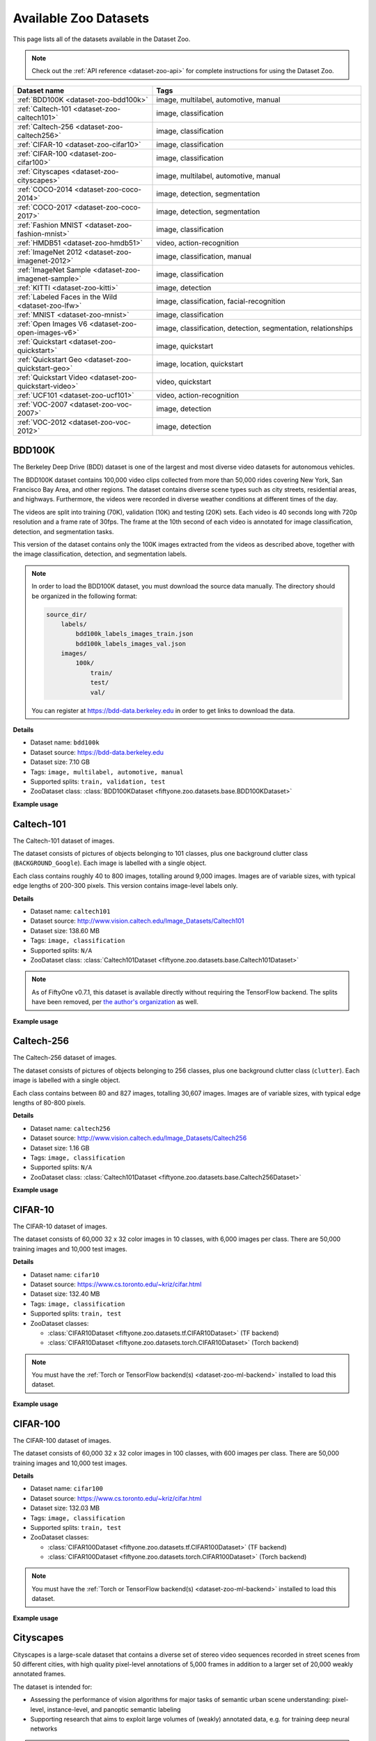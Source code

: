 .. _dataset-zoo-datasets:

Available Zoo Datasets
======================

.. default-role:: code

This page lists all of the datasets available in the Dataset Zoo.

.. note::

    Check out the :ref:`API reference <dataset-zoo-api>` for complete
    instructions for using the Dataset Zoo.

.. table::
    :widths: 40 60

    +--------------------------------------------------------------------+---------------------------------------------------------------------------+
    | Dataset name                                                       | Tags                                                                      |
    +====================================================================+===========================================================================+
    | :ref:`BDD100K <dataset-zoo-bdd100k>`                               | image, multilabel, automotive, manual                                     |
    +--------------------------------------------------------------------+---------------------------------------------------------------------------+
    | :ref:`Caltech-101 <dataset-zoo-caltech101>`                        | image, classification                                                     |
    +--------------------------------------------------------------------+---------------------------------------------------------------------------+
    | :ref:`Caltech-256 <dataset-zoo-caltech256>`                        | image, classification                                                     |
    +--------------------------------------------------------------------+---------------------------------------------------------------------------+
    | :ref:`CIFAR-10 <dataset-zoo-cifar10>`                              | image, classification                                                     |
    +--------------------------------------------------------------------+---------------------------------------------------------------------------+
    | :ref:`CIFAR-100 <dataset-zoo-cifar100>`                            | image, classification                                                     |
    +--------------------------------------------------------------------+---------------------------------------------------------------------------+
    | :ref:`Cityscapes <dataset-zoo-cityscapes>`                         | image, multilabel, automotive, manual                                     |
    +--------------------------------------------------------------------+---------------------------------------------------------------------------+
    | :ref:`COCO-2014 <dataset-zoo-coco-2014>`                           | image, detection, segmentation                                            |
    +--------------------------------------------------------------------+---------------------------------------------------------------------------+
    | :ref:`COCO-2017 <dataset-zoo-coco-2017>`                           | image, detection, segmentation                                            |
    +--------------------------------------------------------------------+---------------------------------------------------------------------------+
    | :ref:`Fashion MNIST <dataset-zoo-fashion-mnist>`                   | image, classification                                                     |
    +--------------------------------------------------------------------+---------------------------------------------------------------------------+
    | :ref:`HMDB51 <dataset-zoo-hmdb51>`                                 | video, action-recognition                                                 |
    +--------------------------------------------------------------------+---------------------------------------------------------------------------+
    | :ref:`ImageNet 2012 <dataset-zoo-imagenet-2012>`                   | image, classification, manual                                             |
    +--------------------------------------------------------------------+---------------------------------------------------------------------------+
    | :ref:`ImageNet Sample <dataset-zoo-imagenet-sample>`               | image, classification                                                     |
    +--------------------------------------------------------------------+---------------------------------------------------------------------------+
    | :ref:`KITTI <dataset-zoo-kitti>`                                   | image, detection                                                          |
    +--------------------------------------------------------------------+---------------------------------------------------------------------------+
    | :ref:`Labeled Faces in the Wild <dataset-zoo-lfw>`                 | image, classification, facial-recognition                                 |
    +--------------------------------------------------------------------+---------------------------------------------------------------------------+
    | :ref:`MNIST <dataset-zoo-mnist>`                                   | image, classification                                                     |
    +--------------------------------------------------------------------+---------------------------------------------------------------------------+
    | :ref:`Open Images V6 <dataset-zoo-open-images-v6>`                 | image, classification, detection, segmentation, relationships             |
    +--------------------------------------------------------------------+---------------------------------------------------------------------------+
    | :ref:`Quickstart <dataset-zoo-quickstart>`                         | image, quickstart                                                         |
    +--------------------------------------------------------------------+---------------------------------------------------------------------------+
    | :ref:`Quickstart Geo <dataset-zoo-quickstart-geo>`                 | image, location, quickstart                                               |
    +--------------------------------------------------------------------+---------------------------------------------------------------------------+
    | :ref:`Quickstart Video <dataset-zoo-quickstart-video>`             | video, quickstart                                                         |
    +--------------------------------------------------------------------+---------------------------------------------------------------------------+
    | :ref:`UCF101 <dataset-zoo-ucf101>`                                 | video, action-recognition                                                 |
    +--------------------------------------------------------------------+---------------------------------------------------------------------------+
    | :ref:`VOC-2007 <dataset-zoo-voc-2007>`                             | image, detection                                                          |
    +--------------------------------------------------------------------+---------------------------------------------------------------------------+
    | :ref:`VOC-2012 <dataset-zoo-voc-2012>`                             | image, detection                                                          |
    +--------------------------------------------------------------------+---------------------------------------------------------------------------+

.. _dataset-zoo-bdd100k:

BDD100K
-------

The Berkeley Deep Drive (BDD) dataset is one of the largest and most diverse
video datasets for autonomous vehicles.

The BDD100K dataset contains 100,000 video clips collected from more than
50,000 rides covering New York, San Francisco Bay Area, and other regions.
The dataset contains diverse scene types such as city streets, residential
areas, and highways. Furthermore, the videos were recorded in diverse
weather conditions at different times of the day.

The videos are split into training (70K), validation (10K) and testing
(20K) sets. Each video is 40 seconds long with 720p resolution and a frame
rate of 30fps. The frame at the 10th second of each video is annotated for
image classification, detection, and segmentation tasks.

This version of the dataset contains only the 100K images extracted from
the videos as described above, together with the image classification,
detection, and segmentation labels.

.. note::

    In order to load the BDD100K dataset, you must download the source data
    manually. The directory should be organized in the following format:

    .. code-block:: text

        source_dir/
            labels/
                bdd100k_labels_images_train.json
                bdd100k_labels_images_val.json
            images/
                100k/
                    train/
                    test/
                    val/

    You can register at https://bdd-data.berkeley.edu in order to get links
    to download the data.

**Details**

-   Dataset name: ``bdd100k``
-   Dataset source: https://bdd-data.berkeley.edu
-   Dataset size: 7.10 GB
-   Tags: ``image, multilabel, automotive, manual``
-   Supported splits: ``train, validation, test``
-   ZooDataset class:
    :class:`BDD100KDataset <fiftyone.zoo.datasets.base.BDD100KDataset>`

**Example usage**

.. tabs::

  .. group-tab:: Python

    .. code-block:: python
        :linenos:

        import fiftyone as fo
        import fiftyone.zoo as foz

        # The path to the source files that you manually downloaded
        source_dir = "/path/to/dir-with-bdd100k-files"

        dataset = foz.load_zoo_dataset(
            "bdd100k",
            split="validation",
            source_dir=source_dir,
        )

        session = fo.launch_app(dataset)

  .. group-tab:: CLI

    .. code-block:: shell

        # The path to the source files that you manually downloaded
        SOURCE_DIR="/path/to/dir-with-bdd100k-files"

        fiftyone zoo datasets load bdd100k --split validation \
            --kwargs "source_dir=${SOURCE_DIR}"

        fiftyone app launch bdd100k-validation

.. image:: /images/dataset_zoo/bdd100k-validation.png
   :alt: bdd100k-validation
   :align: center

.. _dataset-zoo-caltech101:

Caltech-101
-----------

The Caltech-101 dataset of images.

The dataset consists of pictures of objects belonging to 101 classes, plus
one background clutter class (``BACKGROUND_Google``). Each image is labelled
with a single object.

Each class contains roughly 40 to 800 images, totalling around 9,000
images. Images are of variable sizes, with typical edge lengths of 200-300
pixels. This version contains image-level labels only.

**Details**

-   Dataset name: ``caltech101``
-   Dataset source: http://www.vision.caltech.edu/Image_Datasets/Caltech101
-   Dataset size: 138.60 MB
-   Tags: ``image, classification``
-   Supported splits: ``N/A``
-   ZooDataset class:
    :class:`Caltech101Dataset <fiftyone.zoo.datasets.base.Caltech101Dataset>`

.. note::

    As of FiftyOne v0.7.1, this dataset is available directly without requiring
    the TensorFlow backend. The splits have been removed, per
    `the author's organization <http://www.vision.caltech.edu/Image_Datasets/Caltech101>`_
    as well.

**Example usage**

.. tabs::

  .. group-tab:: Python

    .. code-block:: python
        :linenos:

        import fiftyone as fo
        import fiftyone.zoo as foz

        dataset = foz.load_zoo_dataset("caltech101")

        session = fo.launch_app(dataset)

  .. group-tab:: CLI

    .. code-block:: shell

        fiftyone zoo datasets load caltech101

        fiftyone app launch caltech101

.. image:: /images/dataset_zoo/caltech101.png
   :alt: caltech101
   :align: center

.. _dataset-zoo-caltech256:

Caltech-256
-----------

The Caltech-256 dataset of images.

The dataset consists of pictures of objects belonging to 256 classes, plus
one background clutter class (``clutter``). Each image is labelled with a
single object.

Each class contains between 80 and 827 images, totalling 30,607 images.
Images are of variable sizes, with typical edge lengths of 80-800 pixels.

**Details**

-   Dataset name: ``caltech256``
-   Dataset source: http://www.vision.caltech.edu/Image_Datasets/Caltech256
-   Dataset size: 1.16 GB
-   Tags: ``image, classification``
-   Supported splits: ``N/A``
-   ZooDataset class:
    :class:`Caltech101Dataset <fiftyone.zoo.datasets.base.Caltech256Dataset>`

**Example usage**

.. tabs::

  .. group-tab:: Python

    .. code-block:: python
        :linenos:

        import fiftyone as fo
        import fiftyone.zoo as foz

        dataset = foz.load_zoo_dataset("caltech256")

        session = fo.launch_app(dataset)

  .. group-tab:: CLI

    .. code-block:: shell

        fiftyone zoo datasets load caltech256

        fiftyone app launch caltech256

.. image:: /images/dataset_zoo/caltech256.png
   :alt: caltech256
   :align: center

.. _dataset-zoo-cifar10:

CIFAR-10
--------

The CIFAR-10 dataset of images.

The dataset consists of 60,000 32 x 32 color images in 10 classes, with 6,000
images per class. There are 50,000 training images and 10,000 test images.

**Details**

-   Dataset name: ``cifar10``
-   Dataset source: https://www.cs.toronto.edu/~kriz/cifar.html
-   Dataset size: 132.40 MB
-   Tags: ``image, classification``
-   Supported splits: ``train, test``
-   ZooDataset classes:

    -   :class:`CIFAR10Dataset <fiftyone.zoo.datasets.tf.CIFAR10Dataset>` (TF backend)
    -   :class:`CIFAR10Dataset <fiftyone.zoo.datasets.torch.CIFAR10Dataset>` (Torch backend)

.. note::

    You must have the
    :ref:`Torch or TensorFlow backend(s) <dataset-zoo-ml-backend>` installed to
    load this dataset.

**Example usage**

.. tabs::

  .. group-tab:: Python

    .. code-block:: python
        :linenos:

        import fiftyone as fo
        import fiftyone.zoo as foz

        dataset = foz.load_zoo_dataset("cifar10", split="test")

        session = fo.launch_app(dataset)

  .. group-tab:: CLI

    .. code-block:: shell

        fiftyone zoo datasets load cifar10 --split test

        fiftyone app launch cifar10-test

.. image:: /images/dataset_zoo/cifar10-test.png
   :alt: cifar10-test
   :align: center

.. _dataset-zoo-cifar100:

CIFAR-100
---------

The CIFAR-100 dataset of images.

The dataset consists of 60,000 32 x 32 color images in 100 classes, with
600 images per class. There are 50,000 training images and 10,000 test
images.

**Details**

-   Dataset name: ``cifar100``
-   Dataset source: https://www.cs.toronto.edu/~kriz/cifar.html
-   Dataset size: 132.03 MB
-   Tags: ``image, classification``
-   Supported splits: ``train, test``
-   ZooDataset classes:

    -   :class:`CIFAR100Dataset <fiftyone.zoo.datasets.tf.CIFAR100Dataset>` (TF backend)
    -   :class:`CIFAR100Dataset <fiftyone.zoo.datasets.torch.CIFAR100Dataset>` (Torch backend)

.. note::

    You must have the
    :ref:`Torch or TensorFlow backend(s) <dataset-zoo-ml-backend>` installed to
    load this dataset.

**Example usage**

.. tabs::

  .. group-tab:: Python

    .. code-block:: python
        :linenos:

        import fiftyone as fo
        import fiftyone.zoo as foz

        dataset = foz.load_zoo_dataset("cifar100", split="test")

        session = fo.launch_app(dataset)

  .. group-tab:: CLI

    .. code-block:: shell

        fiftyone zoo datasets load cifar100 --split test

        fiftyone app launch cifar100-test

.. image:: /images/dataset_zoo/cifar100-test.png
   :alt: cifar100-test
   :align: center

.. _dataset-zoo-cityscapes:

Cityscapes
----------

Cityscapes is a large-scale dataset that contains a diverse set of
stereo video sequences recorded in street scenes from 50 different cities,
with high quality pixel-level annotations of 5,000 frames in addition to a
larger set of 20,000 weakly annotated frames.

The dataset is intended for:

-   Assessing the performance of vision algorithms for major tasks of
    semantic urban scene understanding: pixel-level, instance-level, and
    panoptic semantic labeling
-   Supporting research that aims to exploit large volumes of (weakly)
    annotated data, e.g. for training deep neural networks

.. note::

    In order to load the Cityscapes dataset, you must download the source data
    manually. The directory should be organized in the following format:

    .. code-block:: text

        source_dir/
            leftImg8bit_trainvaltest.zip
            gtFine_trainvaltest.zip         # optional
            gtCoarse.zip                    # optional
            gtBbox_cityPersons_trainval     # optional

    You can register at https://www.cityscapes-dataset.com/register in order
    to get links to download the data.

**Details**

-   Dataset name: ``cityscapes``
-   Dataset source: https://www.cityscapes-dataset.com
-   Dataset size: 11.80 GB
-   Tags: ``image, multilabel, automotive, manual``
-   Supported splits: ``train, validation, test``
-   ZooDataset class:
    :class:`CityscapesDataset <fiftyone.zoo.datasets.base.CityscapesDataset>`

**Example usage**

.. tabs::

  .. group-tab:: Python

    .. code-block:: python
        :linenos:

        import fiftyone as fo
        import fiftyone.zoo as foz

        # The path to the source files that you manually downloaded
        source_dir = "/path/to/dir-with-cityscapes-files"

        dataset = foz.load_zoo_dataset(
            "cityscapes",
            split="validation",
            source_dir=source_dir,
        )

        session = fo.launch_app(dataset)

  .. group-tab:: CLI

    .. code-block:: shell

        # The path to the source files that you manually downloaded
        SOURCE_DIR="/path/to/dir-with-cityscapes-files"

        fiftyone zoo datasets load cityscapes --split validation \
            --kwargs "source_dir=${SOURCE_DIR}"

        fiftyone app launch cityscapes-validation

.. image:: /images/dataset_zoo/cityscapes-validation.png
   :alt: cityscapes-validation
   :align: center

.. _dataset-zoo-coco-2014:

COCO-2014
---------

COCO is a large-scale object detection, segmentation, and captioning
dataset.

This version contains images, bounding boxes, and segmentations for the 2014
version of the dataset.

.. note::

    With support from the `COCO team <https://cocodataset.org/#download>`_,
    FiftyOne is a recommended tool for downloading, visualizing, and evaluating
    on the COCO dataset!

    Check out :ref:`this guide <coco>` for more details on using FiftyOne to
    work with COCO.

**Notes**

-   COCO defines 91 classes but the data only uses 80 classes
-   Some images from the train and validation sets don't have annotations
-   The test set does not have annotations
-   COCO 2014 and 2017 use the same images, but the splits are different

**Details**

-   Dataset name: ``coco-2014``
-   Dataset source: http://cocodataset.org/#home
-   Dataset size: 37.57 GB
-   Tags: ``image, detection, segmentation``
-   Supported splits: ``train, validation, test``
-   ZooDataset class:
    :class:`COCO2014Dataset <fiftyone.zoo.datasets.base.COCO2014Dataset>`

**Full split stats**

-   Train split: 82,783 images
-   Test split: 40,775 images
-   Validation split: 40,504 images

**Partial downloads**

FiftyOne provides parameters that can be used to efficiently download specific
subsets of the COCO dataset to suit your needs. When new subsets are specified,
FiftyOne will use existing downloaded data first if possible before resorting
to downloading additional data from the web.

The following parameters are available to configure a partial download of
COCO-2014 by passing them to
:func:`load_zoo_dataset() <fiftyone.zoo.datasets.load_zoo_dataset>`:

-   **split** and **splits**: a string or list of strings, respectively,
    specifying the splits to load. Supported values are
    ``("train", "test", "validation")``. If neither is provided, all available
    splits are loaded

-   **label_types** (*None*): a label type or list of label types to load.
    Supported values are ``("detections", "segmentations")``. By default, only
    detections are loaded

-   **classes** (*None*): a string or list of strings specifying required
    classes to load. If provided, only samples containing at least one instance
    of a specified class will be loaded

-   **image_ids** (*None*): a list of specific image IDs to load. The IDs can
    be specified either as ``<split>/<image-id>`` strings or ``<image-id>``
    ints of strings. Alternatively, you can provide the path to a TXT
    (newline-separated), JSON, or CSV file containing the list of image IDs to
    load in either of the first two formats

-   **include_id** (*False*): whether to include the COCO ID of each sample in
    the loaded labels

-   **include_license** (*False*): whether to include the COCO license of each
    sample in the loaded labels, if available. The supported values are:

    -   ``"False"`` (default): don't load the license
    -   ``True``/``"name"``: store the string license name
    -   ``"id"``: store the integer license ID
    -   ``"url"``: store the license URL

-   **only_matching** (*False*): whether to only load labels that match the
    ``classes`` or ``attrs`` requirements that you provide (True), or to load
    all labels for samples that match the requirements (False)

-   **num_workers** (*None*): the number of processes to use when downloading
    individual images. By default, `multiprocessing.cpu_count()` is used

-   **shuffle** (*False*): whether to randomly shuffle the order in which
    samples are chosen for partial downloads

-   **seed** (*None*): a random seed to use when shuffling

-   **max_samples** (*None*): a maximum number of samples to load per split. If
    ``label_types`` and/or ``classes`` are also specified, first priority will
    be given to samples that contain all of the specified label types and/or
    classes, followed by samples that contain at least one of the specified
    labels types or classes. The actual number of samples loaded may be less
    than this maximum value if the dataset does not contain sufficient samples
    matching your requirements

.. note::

    See
    :class:`COCO2014Dataset <fiftyone.zoo.datasets.base.COCO2014Dataset>` and
    :class:`COCODetectionDatasetImporter <fiftyone.utils.coco.COCODetectionDatasetImporter>`
    for complete descriptions of the optional keyword arguments that you can
    pass to :func:`load_zoo_dataset() <fiftyone.zoo.datasets.load_zoo_dataset>`.

**Example usage**

.. tabs::

  .. group-tab:: Python

    .. code-block:: python
        :linenos:

        import fiftyone as fo
        import fiftyone.zoo as foz

        #
        # Load 50 random samples from the validation split
        #
        # Only the required images will be downloaded (if necessary).
        # By default, only detections are loaded
        #

        dataset = foz.load_zoo_dataset(
            "coco-2014",
            split="validation",
            max_samples=50,
            shuffle=True,
        )

        session = fo.launch_app(dataset)

        #
        # Load segmentations for 25 samples from the validation split that
        # contain cats and dogs
        #
        # Images that contain all `classes` will be prioritized first, followed
        # by images that contain at least one of the required `classes`. If
        # there are not enough images matching `classes` in the split to meet
        # `max_samples`, only the available images will be loaded.
        #
        # Images will only be downloaded if necessary
        #

        dataset = foz.load_zoo_dataset(
            "coco-2014",
            split="validation",
            label_types=["segmentations"],
            classes=["cat", "dog"],
            max_samples=25,
        )

        session.dataset = dataset

        #
        # Download the entire validation split and load both detections and
        # segmentations
        #
        # Subsequent partial loads of the validation split will never require
        # downloading any images
        #

        dataset = foz.load_zoo_dataset(
            "coco-2014",
            split="validation",
            label_types=["detections", "segmentations"],
        )

        session.dataset = dataset

  .. group-tab:: CLI

    .. code-block:: shell

        #
        # Load 50 random samples from the validation split
        #
        # Only the required images will be downloaded (if necessary).
        # By default, only detections are loaded
        #

        fiftyone zoo datasets load coco-2014 \
            --split validation \
            --kwargs \
                max_samples=50

        fiftyone app launch coco-2014-validation-50

        #
        # Load segmentations for 25 samples from the validation split that
        # contain cats and dogs
        #
        # Images that contain all `classes` will be prioritized first, followed
        # by images that contain at least one of the required `classes`. If
        # there are not enough images matching `classes` in the split to meet
        # `max_samples`, only the available images will be loaded.
        #
        # Images will only be downloaded if necessary
        #

        fiftyone zoo datasets load coco-2014 \
            --split validation \
            --kwargs \
                label_types=segmentations \
                classes=cat,dog \
                max_samples=25

        fiftyone app launch coco-2014-validation-25

        #
        # Download the entire validation split and load both detections and
        # segmentations
        #
        # Subsequent partial loads of the validation split will never require
        # downloading any images
        #

        fiftyone zoo datasets load coco-2014 \
            --split validation \
            --kwargs \
                label_types=detections,segmentations

        fiftyone app launch coco-2014-validation

.. image:: /images/dataset_zoo/coco-2014-validation.png
   :alt: coco-2014-validation
   :align: center

.. _dataset-zoo-coco-2017:

COCO-2017
---------

COCO is a large-scale object detection, segmentation, and captioning
dataset.

This version contains images, bounding boxes, and segmentations for the 2017
version of the dataset.

.. note::

    With support from the `COCO team <https://cocodataset.org/#download>`_,
    FiftyOne is a recommended tool for downloading, visualizing, and evaluating
    on the COCO dataset!

    Check out :ref:`this guide <coco>` for more details on using FiftyOne to
    work with COCO.

**Notes**

-   COCO defines 91 classes but the data only uses 80 classes
-   Some images from the train and validation sets don't have annotations
-   The test set does not have annotations
-   COCO 2014 and 2017 use the same images, but the splits are different

**Details**

-   Dataset name: ``coco-2017``
-   Dataset source: http://cocodataset.org/#home
-   Dataset size: 25.20 GB
-   Tags: ``image, detection, segmentation``
-   Supported splits: ``train, validation, test``
-   ZooDataset class:
    :class:`COCO2017Dataset <fiftyone.zoo.datasets.base.COCO2017Dataset>`

**Full split stats**

-   Train split: 118,287 images
-   Test split: 40,670 images
-   Validation split: 5,000 images

**Partial downloads**

FiftyOne provides parameters that can be used to efficiently download specific
subsets of the COCO dataset to suit your needs. When new subsets are specified,
FiftyOne will use existing downloaded data first if possible before resorting
to downloading additional data from the web.

The following parameters are available to configure a partial download of
COCO-2017 by passing them to
:func:`load_zoo_dataset() <fiftyone.zoo.datasets.load_zoo_dataset>`:

-   **split** and **splits**: a string or list of strings, respectively,
    specifying the splits to load. Supported values are
    ``("train", "test", "validation")``. If neither is provided, all available
    splits are loaded

-   **label_types** (*None*): a label type or list of label types to load.
    Supported values are ``("detections", "segmentations")``. By default, only
    detections are loaded

-   **classes** (*None*): a string or list of strings specifying required
    classes to load. If provided, only samples containing at least one instance
    of a specified class will be loaded

-   **image_ids** (*None*): a list of specific image IDs to load. The IDs can
    be specified either as ``<split>/<image-id>`` strings or ``<image-id>``
    ints of strings. Alternatively, you can provide the path to a TXT
    (newline-separated), JSON, or CSV file containing the list of image IDs to
    load in either of the first two formats

-   **include_id** (*False*): whether to include the COCO ID of each sample in
    the loaded labels

-   **include_license** (*False*): whether to include the COCO license of each
    sample in the loaded labels, if available. The supported values are:

    -   ``"False"`` (default): don't load the license
    -   ``True``/``"name"``: store the string license name
    -   ``"id"``: store the integer license ID
    -   ``"url"``: store the license URL

-   **only_matching** (*False*): whether to only load labels that match the
    ``classes`` or ``attrs`` requirements that you provide (True), or to load
    all labels for samples that match the requirements (False)

-   **num_workers** (*None*): the number of processes to use when downloading
    individual images. By default, `multiprocessing.cpu_count()` is used

-   **shuffle** (*False*): whether to randomly shuffle the order in which
    samples are chosen for partial downloads

-   **seed** (*None*): a random seed to use when shuffling

-   **max_samples** (*None*): a maximum number of samples to load per split. If
    ``label_types`` and/or ``classes`` are also specified, first priority will
    be given to samples that contain all of the specified label types and/or
    classes, followed by samples that contain at least one of the specified
    labels types or classes. The actual number of samples loaded may be less
    than this maximum value if the dataset does not contain sufficient samples
    matching your requirements

.. note::

    See
    :class:`COCO2017Dataset <fiftyone.zoo.datasets.base.COCO2017Dataset>` and
    :class:`COCODetectionDatasetImporter <fiftyone.utils.coco.COCODetectionDatasetImporter>`
    for complete descriptions of the optional keyword arguments that you can
    pass to :func:`load_zoo_dataset() <fiftyone.zoo.datasets.load_zoo_dataset>`.

**Example usage**

.. tabs::

  .. group-tab:: Python

    .. code-block:: python
        :linenos:

        import fiftyone as fo
        import fiftyone.zoo as foz

        #
        # Load 50 random samples from the validation split
        #
        # Only the required images will be downloaded (if necessary).
        # By default, only detections are loaded
        #

        dataset = foz.load_zoo_dataset(
            "coco-2017",
            split="validation",
            max_samples=50,
            shuffle=True,
        )

        session = fo.launch_app(dataset)

        #
        # Load segmentations for 25 samples from the validation split that
        # contain cats and dogs
        #
        # Images that contain all `classes` will be prioritized first, followed
        # by images that contain at least one of the required `classes`. If
        # there are not enough images matching `classes` in the split to meet
        # `max_samples`, only the available images will be loaded.
        #
        # Images will only be downloaded if necessary
        #

        dataset = foz.load_zoo_dataset(
            "coco-2017",
            split="validation",
            label_types=["segmentations"],
            classes=["cat", "dog"],
            max_samples=25,
        )

        session.dataset = dataset

        #
        # Download the entire validation split and load both detections and
        # segmentations
        #
        # Subsequent partial loads of the validation split will never require
        # downloading any images
        #

        dataset = foz.load_zoo_dataset(
            "coco-2017",
            split="validation",
            label_types=["detections", "segmentations"],
        )

        session.dataset = dataset

  .. group-tab:: CLI

    .. code-block:: shell

        #
        # Load 50 random samples from the validation split
        #
        # Only the required images will be downloaded (if necessary).
        # By default, only detections are loaded
        #

        fiftyone zoo datasets load coco-2017 \
            --split validation \
            --kwargs \
                max_samples=50

        fiftyone app launch coco-2017-validation-50

        #
        # Load segmentations for 25 samples from the validation split that
        # contain cats and dogs
        #
        # Images that contain all `classes` will be prioritized first, followed
        # by images that contain at least one of the required `classes`. If
        # there are not enough images matching `classes` in the split to meet
        # `max_samples`, only the available images will be loaded.
        #
        # Images will only be downloaded if necessary
        #

        fiftyone zoo datasets load coco-2017 \
            --split validation \
            --kwargs \
                label_types=segmentations \
                classes=cat,dog \
                max_samples=25

        fiftyone app launch coco-2017-validation-25

        #
        # Download the entire validation split and load both detections and
        # segmentations
        #
        # Subsequent partial loads of the validation split will never require
        # downloading any images
        #

        fiftyone zoo datasets load coco-2017 \
            --split validation \
            --kwargs \
                label_types=detections,segmentations

        fiftyone app launch coco-2017-validation

.. image:: /images/dataset_zoo/coco-2017-validation.png
   :alt: coco-2017-validation
   :align: center

.. _dataset-zoo-fashion-mnist:

Fashion MNIST
-------------

The Fashion-MNIST database of Zalando's fashion article images.

The dataset consists of 70,000 28 x 28 grayscale images in 10 classes.
There are 60,000 training images and 10,000 test images.

**Details**

-   Dataset name: ``fashion-mnist``
-   Dataset source: https://github.com/zalandoresearch/fashion-mnist
-   Dataset size: 36.42 MB
-   Tags: ``image, classification``
-   Supported splits: ``train, test``
-   ZooDataset classes:

    -   :class:`FashionMNISTDataset <fiftyone.zoo.datasets.tf.FashionMNISTDataset>` (TF backend)
    -   :class:`FashionMNISTDataset <fiftyone.zoo.datasets.torch.FashionMNISTDataset>` (Torch backend)

.. note::

    You must have the
    :ref:`Torch or TensorFlow backend(s) <dataset-zoo-ml-backend>` installed to
    load this dataset.

**Example usage**

.. tabs::

  .. group-tab:: Python

    .. code-block:: python
        :linenos:

        import fiftyone as fo
        import fiftyone.zoo as foz

        dataset = foz.load_zoo_dataset("fashion-mnist", split="test")

        session = fo.launch_app(dataset)

  .. group-tab:: CLI

    .. code-block:: shell

        fiftyone zoo datasets load fashion-mnist --split test

        fiftyone app launch fashion-mnist-test

.. image:: /images/dataset_zoo/fashion-mnist-test.png
   :alt: fashion-mnist-test
   :align: center

.. _dataset-zoo-hmdb51:

HMBD51
-------

HMDB51 is an action recognition dataset containing a total of 6,766
clips distributed across 51 action classes.

**Details**

-   Dataset name: ``hmdb51``
-   Dataset source: https://serre-lab.clps.brown.edu/resource/hmdb-a-large-human-motion-database
-   Dataset size: 2.16 GB
-   Tags: ``video, action-recognition``
-   Supported splits: ``train, test, other``
-   ZooDataset class:
    :class:`HMDB51Dataset <fiftyone.zoo.datasets.base.HMDB51Dataset>`

**Example usage**

.. tabs::

  .. group-tab:: Python

    .. code-block:: python
        :linenos:

        import fiftyone as fo
        import fiftyone.zoo as foz
        import fiftyone.utils.video as fouv

        dataset = foz.load_zoo_dataset("hmdb51", split="test")

        # Re-encode source videos as H.264 MP4s so they can be viewed in the App
        fouv.reencode_videos(dataset)

        session = fo.launch_app(dataset)

  .. group-tab:: CLI

    .. code-block:: shell

        fiftyone zoo datasets load hmdb51 --split test

        # Re-encode source videos as H.264 MP4s so they can be viewed in the App
        fiftyone utils transform-videos hmdb51-test --reencode

        fiftyone app launch hmdb51-test

.. image:: /images/dataset_zoo/hmdb51-test.png
   :alt: hmdb51-test
   :align: center

.. _dataset-zoo-imagenet-2012:

ImageNet 2012
-------------

The ImageNet 2012 dataset.

ImageNet, as known as ILSVRC 2012, is an image dataset organized according
to the WordNet hierarchy. Each meaningful concept in WordNet, possibly
described by multiple words or word phrases, is called a "synonym set" or
"synset". There are more than 100,000 synsets in WordNet, majority of them
are nouns (80,000+). ImageNet provides on average 1,000 images to
illustrate each synset. Images of each concept are quality-controlled and
human-annotated. In its completion, we hope ImageNet will offer tens of
millions of cleanly sorted images for most of the concepts in the WordNet
hierarchy.

Note that labels were never publicly released for the test set, so only the
training and validation sets are provided.

.. note::

    In order to load the ImageNet dataset, you must download the source data
    manually. The directory should be organized in the following format:

    .. code-block:: text

        source_dir/
            ILSVRC2012_devkit_t12.tar.gz    # both splits
            ILSVRC2012_img_train.tar        # train split
            ILSVRC2012_img_val.tar          # validation split

    You can register at http://www.image-net.org/download-images in order to
    get links to download the data.

**Details**

-   Dataset name: ``imagenet-2012``
-   Dataset source: http://image-net.org
-   Dataset size: 144.02 GB
-   Tags: ``image, classification, manual``
-   Supported splits: ``train, validation``
-   ZooDataset classes:

    -   :class:`ImageNet2012Dataset <fiftyone.zoo.datasets.tf.ImageNet2012Dataset>` (TF backend)
    -   :class:`ImageNet2012Dataset <fiftyone.zoo.datasets.torch.ImageNet2012Dataset>` (Torch backend)

.. note::

    You must have the
    :ref:`Torch or TensorFlow backend(s) <dataset-zoo-ml-backend>` installed to
    load this dataset.

**Example usage**

.. tabs::

  .. group-tab:: Python

    .. code-block:: python
        :linenos:

        import fiftyone as fo
        import fiftyone.zoo as foz

        # The path to the source files that you manually downloaded
        source_dir = "/path/to/dir-with-imagenet-files"

        dataset = foz.load_zoo_dataset(
            "imagenet-2012",
            split="validation",
            source_dir=source_dir,
        )

        session = fo.launch_app(dataset)

  .. group-tab:: CLI

    .. code-block:: shell

        # The path to the source files that you manually downloaded
        SOURCE_DIR="/path/to/dir-with-imagenet-files"

        fiftyone zoo datasets load imagenet-2012 --split validation \
            --kwargs "source_dir=${SOURCE_DIR}"

        fiftyone app launch imagenet-2012-validation

.. image:: /images/dataset_zoo/imagenet-2012-validation.png
   :alt: imagenet-2012-validation
   :align: center

.. _dataset-zoo-imagenet-sample:

ImageNet Sample
---------------

A small sample of images from the ImageNet 2012 dataset.

The dataset contains 1,000 images, one randomly chosen from each class of
the validation split of the ImageNet 2012 dataset.

These images are provided according to the terms below.

.. code-block:: text

    You have been granted access for non-commercial research/educational
    use. By accessing the data, you have agreed to the following terms.

    You (the "Researcher") have requested permission to use the ImageNet
    database (the "Database") at Princeton University and Stanford
    University. In exchange for such permission, Researcher hereby agrees
    to the following terms and conditions:

    1.  Researcher shall use the Database only for non-commercial research
        and educational purposes.
    2.  Princeton University and Stanford University make no
        representations or warranties regarding the Database, including but
        not limited to warranties of non-infringement or fitness for a
        particular purpose.
    3.  Researcher accepts full responsibility for his or her use of the
        Database and shall defend and indemnify Princeton University and
        Stanford University, including their employees, Trustees, officers
        and agents, against any and all claims arising from Researcher's
        use of the Database, including but not limited to Researcher's use
        of any copies of copyrighted images that he or she may create from
        the Database.
    4.  Researcher may provide research associates and colleagues with
        access to the Database provided that they first agree to be bound
        by these terms and conditions.
    5.  Princeton University and Stanford University reserve the right to
        terminate Researcher's access to the Database at any time.
    6.  If Researcher is employed by a for-profit, commercial entity,
        Researcher's employer shall also be bound by these terms and
        conditions, and Researcher hereby represents that he or she is
        fully authorized to enter into this agreement on behalf of such
        employer.
    7.  The law of the State of New Jersey shall apply to all disputes
        under this agreement.

**Details**

-   Dataset name: ``imagenet-sample``
-   Dataset source: http://image-net.org
-   Dataset size: 98.26 MB
-   Tags: ``image, classification``
-   Supported splits: ``N/A``
-   ZooDataset class:
    :class:`ImageNetSampleDataset <fiftyone.zoo.datasets.base.ImageNetSampleDataset>`

**Example usage**

.. tabs::

  .. group-tab:: Python

    .. code-block:: python
        :linenos:

        import fiftyone as fo
        import fiftyone.zoo as foz

        dataset = foz.load_zoo_dataset("imagenet-sample")

        session = fo.launch_app(dataset)

  .. group-tab:: CLI

    .. code-block:: shell

        fiftyone zoo datasets load imagenet-sample

        fiftyone app launch imagenet-sample

.. image:: /images/dataset_zoo/imagenet-sample.png
   :alt: imagenet-sample
   :align: center

.. _dataset-zoo-kitti:

KITTI
-----

KITTI contains a suite of vision tasks built using an autonomous
driving platform.

The full benchmark contains many tasks such as stereo, optical flow, visual
odometry, etc. This dataset contains the object detection dataset,
including the monocular images and bounding boxes.

The training split contains 7,481 images annotated with 2D and 3D bounding
boxes (currently only the 2D detections are loaded), and the test split
contains 7,518 unlabeled images.

A full description of the annotations can be found in the README of the
object development kit on the KITTI homepage.

**Details**

-   Dataset name: ``kitti``
-   Dataset source: http://www.cvlibs.net/datasets/kitti
-   Dataset size: 11.71 GB
-   Tags: ``image, detection``
-   Supported splits: ``train, test``
-   ZooDataset class:
    :class:`KITTIDataset <fiftyone.zoo.datasets.base.KITTIDataset>`

.. note::

    As of FiftyOne v0.7.1, this dataset is available directly without requiring
    the TensorFlow backend. The splits have been updated to match
    `the author's organization <http://www.cvlibs.net/datasets/kitti/eval_object.php?obj_benchmark=2d>`_
    as well.

**Example usage**

.. tabs::

  .. group-tab:: Python

    .. code-block:: python
        :linenos:

        import fiftyone as fo
        import fiftyone.zoo as foz

        dataset = foz.load_zoo_dataset("kitti", split="train")

        session = fo.launch_app(dataset)

  .. group-tab:: CLI

    .. code-block:: shell

        fiftyone zoo datasets load kitti --split train

        fiftyone app launch kitti-train

.. image:: /images/dataset_zoo/kitti-train.png
   :alt: kitti-train
   :align: center

.. _dataset-zoo-lfw:

Labeled Faces in the Wild
-------------------------

Labeled Faces in the Wild is a public benchmark for face verification,
also known as pair matching.

The dataset contains 13,233 images of 5,749 people's faces collected from
the web. Each face has been labeled with the name of the person pictured.
1,680 of the people pictured have two or more distinct photos in the data
set. The only constraint on these faces is that they were detected by the
Viola-Jones face detector.

**Details**

-   Dataset name: ``lfw``
-   Dataset source: http://vis-www.cs.umass.edu/lfw
-   Dataset size: 173.00 MB
-   Tags: ``image, classification, facial-recognition``
-   Supported splits: ``test, train``
-   ZooDataset class:
    :class:`LabeledFacesInTheWildDataset <fiftyone.zoo.datasets.base.LabeledFacesInTheWildDataset>`

**Example usage**

.. tabs::

  .. group-tab:: Python

    .. code-block:: python
        :linenos:

        import fiftyone as fo
        import fiftyone.zoo as foz

        dataset = foz.load_zoo_dataset("lfw", split="test")

        session = fo.launch_app(dataset)

  .. group-tab:: CLI

    .. code-block:: shell

        fiftyone zoo datasets load lfw --split test

        fiftyone app launch lfw-test

.. image:: /images/dataset_zoo/lfw-test.png
   :alt: lfw-test
   :align: center

.. _dataset-zoo-mnist:

MNIST
-----

The MNIST database of handwritten digits.

The dataset consists of 70,000 28 x 28 grayscale images in 10 classes.
There are 60,000 training images and 10,000 test images.

**Details**

-   Dataset name: ``mnist``
-   Dataset source: http://yann.lecun.com/exdb/mnist
-   Dataset size: 21.00 MB
-   Tags: ``image, classification``
-   Supported splits: ``train, test``
-   ZooDataset classes:

    -   :class:`MNISTDataset <fiftyone.zoo.datasets.tf.MNISTDataset>` (TF backend)
    -   :class:`MNISTDataset <fiftyone.zoo.datasets.torch.MNISTDataset>` (Torch backend)

.. note::

    You must have the
    :ref:`Torch or TensorFlow backend(s) <dataset-zoo-ml-backend>` installed to
    load this dataset.

**Example usage**

.. tabs::

  .. group-tab:: Python

    .. code-block:: python
        :linenos:

        import fiftyone as fo
        import fiftyone.zoo as foz

        dataset = foz.load_zoo_dataset("mnist", split="test")

        session = fo.launch_app(dataset)

  .. group-tab:: CLI

    .. code-block:: shell

        fiftyone zoo datasets load mnist --split test

        fiftyone app launch mnist-test

.. image:: /images/dataset_zoo/mnist-test.png
   :alt: mnist-test
   :align: center

.. _dataset-zoo-open-images-v6:

Open Images V6
--------------

Open Images V6 is a dataset of ~9 million images, roughly 2 million of which
are annotated and available via this zoo dataset.

The dataset contains annotations for classification, detection, segmentation,
and visual relationship tasks for the 600 boxable classes.

.. note::

    We've collaborated with the
    `Open Images Team at Google <https://storage.googleapis.com/openimages/web/download.html>`_
    to make FiftyOne a recommended tool for downloading, visualizing, and
    evaluating on the Open Images Dataset!

    Check out :ref:`this guide <open-images>` for more details on using
    FiftyOne to work with Open Images.

**Details**

-   Dataset name: ``open-images-v6``
-   Dataset source: https://storage.googleapis.com/openimages/web/index.html
-   Dataset size: 561 GB
-   Tags: ``image, detection, segmentation, classification``
-   Supported splits: ``train, test, validation``
-   ZooDataset class:
    :class:`OpenImagesV6Dataset <fiftyone.zoo.datasets.base.OpenImagesV6Dataset>`

**Notes**

-   Not all images contain all types of labels
-   All images have been rescaled so that their largest side is at most
    1024 pixels

**Full split stats**

-   Train split: 1,743,042 images (513 GB)
-   Test split: 125,436 images (36 GB)
-   Validation split: 41,620 images (12 GB)

**Partial downloads**

Open Images is a massive dataset, so FiftyOne provides parameters that can be
used to efficiently download specific subsets of the dataset to suit your
needs. When new subsets are specified, FiftyOne will use existing downloaded
data first if possible before resorting to downloading additional data from the
web.

The following parameters are available to configure a partial download of Open
Images V6 by passing them to
:func:`load_zoo_dataset() <fiftyone.zoo.datasets.load_zoo_dataset>`:

-   **split** and **splits**: a string or list of strings, respectively,
    specifying the splits to load. Supported values are
    ``("train", "test", "validation")``. If neither is provided, all available
    splits are loaded

-   **label_types** (*None*): a label type or list of label types to load.
    Supported values are
    ``("detections", "classifications", "relationships", "segmentations")``.
    By default, all labels types are loaded

-   **classes** (*None*): a string or list of strings specifying required
    classes to load. If provided, only samples containing at least one instance
    of a specified class will be loaded. You can use
    :func:`get_classes() <fiftyone.utils.openimages.get_classes>` and
    :func:`get_segmentation_classes() <fiftyone.utils.openimages.get_segmentation_classes>`
    to see the available classes and segmentation classes, respectively

-   **attrs** (*None*): a string or list of strings specifying required
    relationship attributes to load. This parameter is only applicable if
    ``label_types`` contains ``"relationships"``. If provided, only samples
    containing at least one instance of a specified attribute will be loaded.
    You can use
    :func:`get_attributes() <fiftyone.utils.openimages.get_attributes>`
    to see the available attributes

-   **image_ids** (*None*): a list of specific image IDs to load. The IDs can
    be specified either as ``<split>/<image-id>`` or ``<image-id>`` strings.
    Alternatively, you can provide the path to a TXT (newline-separated), JSON,
    or CSV file containing the list of image IDs to load in either of the first
    two formats

-   **include_id** (*True*): whether to include the Open Images ID of each
    sample in the loaded labels

-   **only_matching** (*False*): whether to only load labels that match the
    ``classes`` or ``attrs`` requirements that you provide (True), or to load
    all labels for samples that match the requirements (False)

-   **num_workers** (*None*): the number of processes to use when downloading
    individual images. By default, `multiprocessing.cpu_count()` is used

-   **shuffle** (*False*): whether to randomly shuffle the order in which
    samples are chosen for partial downloads

-   **seed** (*None*): a random seed to use when shuffling

-   **max_samples** (*None*): a maximum number of samples to load per split. If
    ``label_types``, ``classes``, and/or ``attrs`` are also specified, first
    priority will be given to samples that contain all of the specified label
    types, classes, and/or attributes, followed by samples that contain at
    least one of the specified labels types or classes. The actual number of
    samples loaded may be less than this maximum value if the dataset does not
    contain sufficient samples matching your requirements

.. note::

    See
    :class:`OpenImagesV6Dataset <fiftyone.zoo.datasets.base.OpenImagesV6Dataset>`
    and :class:`OpenImagesV6DatasetImporter <fiftyone.utils.openimages.OpenImagesV6DatasetImporter>`
    for complete descriptions of the optional keyword arguments that you can
    pass to :func:`load_zoo_dataset() <fiftyone.zoo.datasets.load_zoo_dataset>`.

**Example usage**

.. tabs::

  .. group-tab:: Python

    .. code-block:: python
        :linenos:

        import fiftyone as fo
        import fiftyone.zoo as foz

        #
        # Load 50 random samples from the validation split
        #
        # Only the required images will be downloaded (if necessary).
        # By default, all label types are loaded
        #

        dataset = foz.load_zoo_dataset(
            "open-images-v6",
            split="validation",
            max_samples=50,
            shuffle=True,
        )

        session = fo.launch_app(dataset)

        #
        # Load detections and classifications for 25 samples from the
        # validation split that contain fedoras and pianos
        #
        # Images that contain all `label_types` and `classes` will be
        # prioritized first, followed by images that contain at least one of
        # the required `classes`. If there are not enough images matching
        # `classes` in the split to meet `max_samples`, only the available
        # images will be loaded.
        #
        # Images will only be downloaded if necessary
        #

        dataset = foz.load_zoo_dataset(
            "open-images-v6",
            split="validation",
            label_types=["detections", "classifications"],
            classes=["Fedora", "Piano"],
            max_samples=25,
        )

        session.dataset = dataset

        #
        # Download the entire validation split and load detections
        #
        # Subsequent partial loads of the validation split will never require
        # downloading any images
        #

        dataset = foz.load_zoo_dataset(
            "open-images-v6",
            split="validation",
            label_types=["detections"],
        )

        session.dataset = dataset

  .. group-tab:: CLI

    .. code-block:: shell

        #
        # Load 50 random samples from the validation split
        #
        # Only the required images will be downloaded (if necessary).
        # By default, all label types are loaded
        #

        fiftyone zoo datasets load open-images-v6 \
            --split validation \
            --kwargs \
                max_samples=50

        fiftyone app launch open-images-v6-validation-50

        #
        # Load detections and classifications for 25 samples from the
        # validation split that contain fedoras and pianos
        #
        # Images that contain all `label_types` and `classes` will be
        # prioritized first, followed by images that contain at least one of
        # the required `classes`. If there are not enough images matching
        # `classes` in the split to meet `max_samples`, only the available
        # images will be loaded.
        #
        # Images will only be downloaded if necessary
        #

        fiftyone zoo datasets load open-images-v6 \
            --split validation \
            --kwargs \
                label_types=segmentations,classifications \
                classes=Fedora,Piano \
                max_samples=25

        fiftyone app launch open-images-v6-validation-25

        #
        # Download the entire validation split and load detections
        #
        # Subsequent partial loads of the validation split will never require
        # downloading any images
        #

        fiftyone zoo datasets load open-images-v6 \
            --split validation

        fiftyone app launch open-images-v6-validation

.. image:: /images/dataset_zoo/open-images-v6.png
   :alt: open-images-v6
   :align: center

.. _dataset-zoo-quickstart:

Quickstart
----------

A small dataset with ground truth bounding boxes and predictions.

The dataset consists of 200 images from the validation split of COCO-2017,
with model predictions generated by an out-of-the-box Faster R-CNN model
from
`torchvision.models <https://pytorch.org/docs/stable/torchvision/models.html>`_.

**Details**

-   Dataset name: ``quickstart``
-   Dataset size: 23.40 MB
-   Tags: ``image, quickstart``
-   Supported splits: ``N/A``
-   ZooDataset class:
    :class:`QuickstartDataset <fiftyone.zoo.datasets.base.QuickstartDataset>`

**Example usage**

.. tabs::

  .. group-tab:: Python

    .. code-block:: python
        :linenos:

        import fiftyone as fo
        import fiftyone.zoo as foz

        dataset = foz.load_zoo_dataset("quickstart")

        session = fo.launch_app(dataset)

  .. group-tab:: CLI

    .. code-block:: shell

        fiftyone zoo datasets load quickstart

        fiftyone app launch quickstart

.. image:: /images/dataset_zoo/quickstart.png
   :alt: quickstart
   :align: center

.. _dataset-zoo-quickstart-geo:

Quickstart Geo
--------------

A small dataset with geolocation data.

The dataset consists of 500 images from the validation split of the BDD100K
dataset in the New York City area with object detections and GPS timestamps.

**Details**

-   Dataset name: ``quickstart-geo``
-   Dataset size: 33.50 MB
-   Tags: ``image, location, quickstart``
-   Supported splits: ``N/A``
-   ZooDataset class:
    :class:`QuickstartGeoDataset <fiftyone.zoo.datasets.base.QuickstartGeoDataset>`

**Example usage**

.. tabs::

  .. group-tab:: Python

    .. code-block:: python
        :linenos:

        import fiftyone as fo
        import fiftyone.zoo as foz

        dataset = foz.load_zoo_dataset("quickstart-geo")

        session = fo.launch_app(dataset)

  .. group-tab:: CLI

    .. code-block:: shell

        fiftyone zoo datasets load quickstart-geo

        fiftyone app launch quickstart-geo

.. image:: /images/dataset_zoo/quickstart-geo.png
   :alt: quickstart-geo
   :align: center

.. _dataset-zoo-quickstart-video:

Quickstart Video
----------------

A small video dataset with dense annotations.

The dataset consists of 10 video segments with dense object detections
generated by human annotators.

**Details**

-   Dataset name: ``quickstart-video``
-   Dataset size: 35.20 MB
-   Tags: ``video, quickstart``
-   Supported splits: ``N/A``
-   ZooDataset class:
    :class:`QuickstartVideoDataset <fiftyone.zoo.datasets.base.QuickstartVideoDataset>`

**Example usage**

.. tabs::

  .. group-tab:: Python

    .. code-block:: python
        :linenos:

        import fiftyone as fo
        import fiftyone.zoo as foz

        dataset = foz.load_zoo_dataset("quickstart-video")

        session = fo.launch_app(dataset)

  .. group-tab:: CLI

    .. code-block:: shell

        fiftyone zoo datasets load quickstart-video

        fiftyone app launch quickstart-video

.. image:: /images/dataset_zoo/quickstart-video.png
   :alt: quickstart-video
   :align: center

.. _dataset-zoo-ucf101:

UCF101
------

UCF101 is an action recognition data set of realistic action videos,
collected from YouTube, having 101 action categories. This data set is an
extension of UCF50 data set which has 50 action categories.

With 13,320 videos from 101 action categories, UCF101 gives the largest
diversity in terms of actions and with the presence of large variations in
camera motion, object appearance and pose, object scale, viewpoint,
cluttered background, illumination conditions, etc, it is the most
challenging data set to date. As most of the available action recognition
data sets are not realistic and are staged by actors, UCF101 aims to
encourage further research into action recognition by learning and
exploring new realistic action categories.

The videos in 101 action categories are grouped into 25 groups, where each
group can consist of 4-7 videos of an action. The videos from the same
group may share some common features, such as similar background, similar
viewpoint, etc.

**Details**

-   Dataset name: ``ucf101``
-   Dataset source: https://www.crcv.ucf.edu/research/data-sets/ucf101
-   Dataset size: 6.48 GB
-   Tags: ``video, action-recognition``
-   Supported splits: ``train, test``
-   ZooDataset class:
    :class:`UCF101Dataset <fiftyone.zoo.datasets.base.UCF101Dataset>`

**Example usage**

.. tabs::

  .. group-tab:: Python

    .. code-block:: python
        :linenos:

        import fiftyone as fo
        import fiftyone.zoo as foz
        import fiftyone.utils.video as fouv

        dataset = foz.load_zoo_dataset("ucf101", split="test")

        # Re-encode source videos as H.264 MP4s so they can be viewed in the App
        fouv.reencode_videos(dataset)

        session = fo.launch_app(dataset)

  .. group-tab:: CLI

    .. code-block:: shell

        fiftyone zoo datasets load ucf101 --split test

        # Re-encode source videos as H.264 MP4s so they can be viewed in the App
        fiftyone utils transform-videos ucf101-test --reencode

        fiftyone app launch ucf101-test

.. image:: /images/dataset_zoo/ucf101-test.png
   :alt: ucf101-test
   :align: center

.. _dataset-zoo-voc-2007:

VOC-2007
--------

The dataset for the PASCAL Visual Object Classes Challenge 2007
(VOC2007) for the detection competition.

A total of 9,963 images are included in this dataset, where each image
contains a set of objects, out of 20 different classes, making a total of
24,640 annotated objects.

Note that, as per the official dataset, the test set of VOC2007 does not
contain annotations.

**Details**

-   Dataset name: ``voc-2007``
-   Dataset source: http://host.robots.ox.ac.uk/pascal/VOC/voc2007
-   Dataset size: 868.85 MB
-   Tags: ``image, detection``
-   Supported splits: ``train, validation, test``
-   ZooDataset classes:

    -   :class:`VOC2007Dataset <fiftyone.zoo.datasets.tf.VOC2007Dataset>` (TF backend)
    -   :class:`VOC2007Dataset <fiftyone.zoo.datasets.torch.VOC2007Dataset>` (Torch backend)

.. note::

    The ``test`` split is only available via the
    :ref:`TensorFlow backend <dataset-zoo-ml-backend>`.

.. note::

    You must have the
    :ref:`Torch or TensorFlow backend(s) <dataset-zoo-ml-backend>` installed to
    load this dataset.

**Example usage**

.. tabs::

  .. group-tab:: Python

    .. code-block:: python
        :linenos:

        import fiftyone as fo
        import fiftyone.zoo as foz

        dataset = foz.load_zoo_dataset("voc-2007", split="validation")

        session = fo.launch_app(dataset)

  .. group-tab:: CLI

    .. code-block:: shell

        fiftyone zoo datasets load voc-2007 --split validation

        fiftyone app launch voc-2007-validation

.. image:: /images/dataset_zoo/voc-2007-validation.png
   :alt: voc-2007-validation
   :align: center

.. _dataset-zoo-voc-2012:

VOC-2012
--------

The dataset for the PASCAL Visual Object Classes Challenge 2012
(VOC2012) for the detection competition.

A total of 11540 images are included in this dataset, where each image
contains a set of objects, out of 20 different classes, making a total of
27450 annotated objects.

Note that, as per the official dataset, the test set of VOC2012 does not
contain annotations.

**Details**

-   Dataset name: ``voc-2012``
-   Dataset source: http://host.robots.ox.ac.uk/pascal/VOC/voc2012
-   Dataset size: 3.59 GB
-   Tags: ``image, detection``
-   Supported splits: ``train, validation, test``
-   ZooDataset classes:

    -   :class:`VOC2012Dataset <fiftyone.zoo.datasets.tf.VOC2012Dataset>` (TF backend)
    -   :class:`VOC2012Dataset <fiftyone.zoo.datasets.torch.VOC2012Dataset>` (Torch backend)

.. note::

    The ``test`` split is only available via the
    :ref:`TensorFlow backend <dataset-zoo-ml-backend>`.

.. note::

    You must have the
    :ref:`Torch or TensorFlow backend(s) <dataset-zoo-ml-backend>` installed to
    load this dataset.

**Example usage**

.. tabs::

  .. group-tab:: Python

    .. code-block:: python
        :linenos:

        import fiftyone as fo
        import fiftyone.zoo as foz

        dataset = foz.load_zoo_dataset("voc-2012", split="validation")

        session = fo.launch_app(dataset)

  .. group-tab:: CLI

    .. code-block:: shell

        fiftyone zoo datasets load voc-2012 --split validation

        fiftyone app launch voc-2012-validation

.. image:: /images/dataset_zoo/voc-2012-validation.png
   :alt: voc-2012-validation
   :align: center
